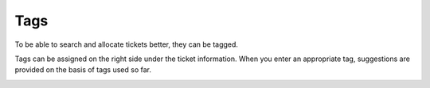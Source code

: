 Tags
====

To be able to search and allocate tickets better, they can be tagged.

Tags can be assigned on the right side under the ticket information. When you enter an appropriate tag, suggestions are provided on the basis of tags used so far.

.. image:: /images/gettingstarted/Tags_eng.jpg
